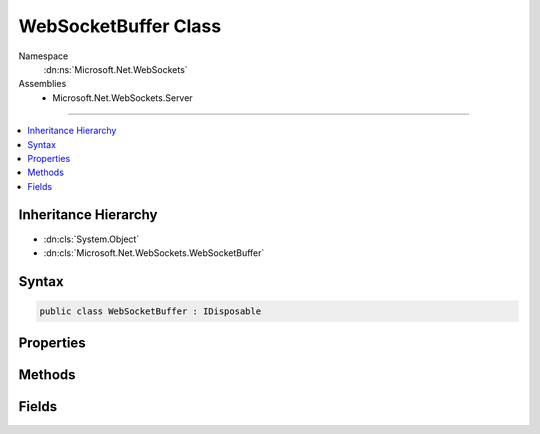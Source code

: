 

WebSocketBuffer Class
=====================





Namespace
    :dn:ns:`Microsoft.Net.WebSockets`
Assemblies
    * Microsoft.Net.WebSockets.Server

----

.. contents::
   :local:



Inheritance Hierarchy
---------------------


* :dn:cls:`System.Object`
* :dn:cls:`Microsoft.Net.WebSockets.WebSocketBuffer`








Syntax
------

.. code-block:: csharp

    public class WebSocketBuffer : IDisposable








.. dn:class:: Microsoft.Net.WebSockets.WebSocketBuffer
    :hidden:

.. dn:class:: Microsoft.Net.WebSockets.WebSocketBuffer

Properties
----------

.. dn:class:: Microsoft.Net.WebSockets.WebSocketBuffer
    :noindex:
    :hidden:

    
    .. dn:property:: Microsoft.Net.WebSockets.WebSocketBuffer.ReceiveBufferSize
    
        
        :rtype: System.Int32
    
        
        .. code-block:: csharp
    
            public int ReceiveBufferSize
            {
                get;
            }
    
    .. dn:property:: Microsoft.Net.WebSockets.WebSocketBuffer.SendBufferSize
    
        
        :rtype: System.Int32
    
        
        .. code-block:: csharp
    
            public int SendBufferSize
            {
                get;
            }
    

Methods
-------

.. dn:class:: Microsoft.Net.WebSockets.WebSocketBuffer
    :noindex:
    :hidden:

    
    .. dn:method:: Microsoft.Net.WebSockets.WebSocketBuffer.CreateInternalBufferArraySegment(System.Int32, System.Int32, System.Boolean)
    
        
    
        
        :type receiveBufferSize: System.Int32
    
        
        :type sendBufferSize: System.Int32
    
        
        :type isServerBuffer: System.Boolean
        :rtype: System.ArraySegment<System.ArraySegment`1>{System.Byte<System.Byte>}
    
        
        .. code-block:: csharp
    
            public static ArraySegment<byte> CreateInternalBufferArraySegment(int receiveBufferSize, int sendBufferSize, bool isServerBuffer)
    
    .. dn:method:: Microsoft.Net.WebSockets.WebSocketBuffer.Dispose()
    
        
    
        
        .. code-block:: csharp
    
            public void Dispose()
    
    .. dn:method:: Microsoft.Net.WebSockets.WebSocketBuffer.Dispose(System.Net.WebSockets.WebSocketState)
    
        
    
        
        :type webSocketState: System.Net.WebSockets.WebSocketState
    
        
        .. code-block:: csharp
    
            public void Dispose(WebSocketState webSocketState)
    
    .. dn:method:: Microsoft.Net.WebSockets.WebSocketBuffer.Validate(System.Int32, System.Int32, System.Int32, System.Boolean)
    
        
    
        
        :type count: System.Int32
    
        
        :type receiveBufferSize: System.Int32
    
        
        :type sendBufferSize: System.Int32
    
        
        :type isServerBuffer: System.Boolean
    
        
        .. code-block:: csharp
    
            public static void Validate(int count, int receiveBufferSize, int sendBufferSize, bool isServerBuffer)
    

Fields
------

.. dn:class:: Microsoft.Net.WebSockets.WebSocketBuffer
    :noindex:
    :hidden:

    
    .. dn:field:: Microsoft.Net.WebSockets.WebSocketBuffer.MinSendBufferSize
    
        
        :rtype: System.Int32
    
        
        .. code-block:: csharp
    
            public const int MinSendBufferSize = 16
    

